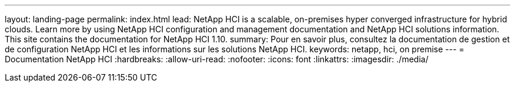 ---
layout: landing-page 
permalink: index.html 
lead: NetApp HCI is a scalable, on-premises hyper converged infrastructure for hybrid clouds. Learn more by using NetApp HCI configuration and management documentation and NetApp HCI solutions information. This site contains the documentation for NetApp HCI 1.10. 
summary: Pour en savoir plus, consultez la documentation de gestion et de configuration NetApp HCI et les informations sur les solutions NetApp HCI. 
keywords: netapp, hci, on premise 
---
= Documentation NetApp HCI
:hardbreaks:
:allow-uri-read: 
:nofooter: 
:icons: font
:linkattrs: 
:imagesdir: ./media/


